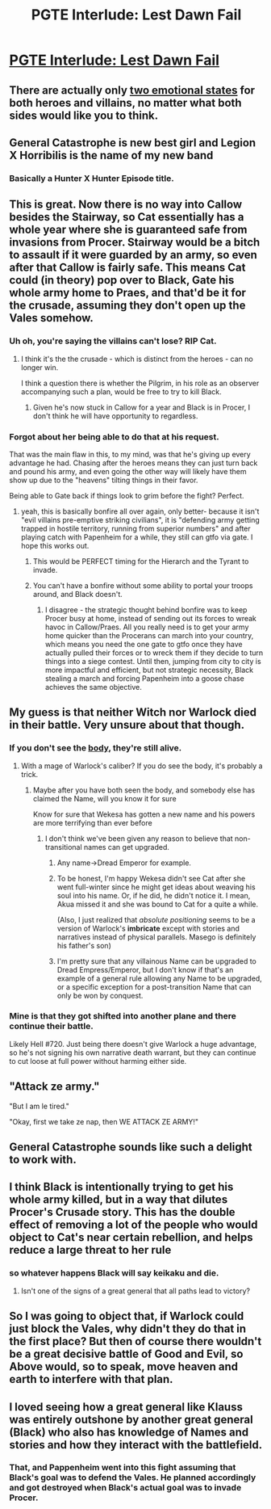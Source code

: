 #+TITLE: PGTE Interlude: Lest Dawn Fail

* [[https://practicalguidetoevil.wordpress.com/2018/06/25/interlude-lest-dawn-fail/][PGTE Interlude: Lest Dawn Fail]]
:PROPERTIES:
:Author: Ardvarkeating101
:Score: 71
:DateUnix: 1529968905.0
:DateShort: 2018-Jun-26
:END:

** There are actually only [[https://puu.sh/ALZlh/30d5924043.png][two emotional states]] for both heroes and villains, no matter what both sides would like you to think.
:PROPERTIES:
:Author: melmonella
:Score: 44
:DateUnix: 1529975545.0
:DateShort: 2018-Jun-26
:END:


** General Catastrophe is new best girl and Legion X Horribilis is the name of my new band
:PROPERTIES:
:Author: Yes_This_Is_God
:Score: 21
:DateUnix: 1529969029.0
:DateShort: 2018-Jun-26
:END:

*** Basically a Hunter X Hunter Episode title.
:PROPERTIES:
:Author: Turniper
:Score: 2
:DateUnix: 1529981751.0
:DateShort: 2018-Jun-26
:END:


** This is great. Now there is no way into Callow besides the Stairway, so Cat essentially has a whole year where she is guaranteed safe from invasions from Procer. Stairway would be a bitch to assault if it were guarded by an army, so even after that Callow is fairly safe. This means Cat could (in theory) pop over to Black, Gate his whole army home to Praes, and that'd be it for the crusade, assuming they don't open up the Vales somehow.
:PROPERTIES:
:Author: melmonella
:Score: 20
:DateUnix: 1529973701.0
:DateShort: 2018-Jun-26
:END:

*** Uh oh, you're saying the villains can't lose? RIP Cat.
:PROPERTIES:
:Author: swaskowi
:Score: 32
:DateUnix: 1529975532.0
:DateShort: 2018-Jun-26
:END:

**** I think it's the the crusade - which is distinct from the heroes - can no longer win.

I think a question there is whether the Pilgrim, in his role as an observer accompanying such a plan, would be free to try to kill Black.
:PROPERTIES:
:Author: narfanator
:Score: 7
:DateUnix: 1529996342.0
:DateShort: 2018-Jun-26
:END:

***** Given he's now stuck in Callow for a year and Black is in Procer, I don't think he will have opportunity to regardless.
:PROPERTIES:
:Author: ATRDCI
:Score: 1
:DateUnix: 1530026833.0
:DateShort: 2018-Jun-26
:END:


*** Forgot about her being able to do that at his request.

That was the main flaw in this, to my mind, was that he's giving up every advantage he had. Chasing after the heroes means they can just turn back and pound his army, and even going the other way will likely have them show up due to the "heavens" tilting things in their favor.

Being able to Gate back if things look to grim before the fight? Perfect.
:PROPERTIES:
:Author: RynnisOne
:Score: 8
:DateUnix: 1529982343.0
:DateShort: 2018-Jun-26
:END:

**** yeah, this is basically bonfire all over again, only better- because it isn't "evil villains pre-emptive striking civilians", it is "defending army getting trapped in hostile territory, running from superior numbers" and after playing catch with Papenheim for a while, they still can gtfo via gate. I hope this works out.
:PROPERTIES:
:Author: elysian_field_day
:Score: 5
:DateUnix: 1530045793.0
:DateShort: 2018-Jun-27
:END:

***** This would be PERFECT timing for the Hierarch and the Tyrant to invade.
:PROPERTIES:
:Author: RynnisOne
:Score: 2
:DateUnix: 1530082735.0
:DateShort: 2018-Jun-27
:END:


***** You can't have a bonfire without some ability to portal your troops around, and Black doesn't.
:PROPERTIES:
:Author: werafdsaew
:Score: 1
:DateUnix: 1530051131.0
:DateShort: 2018-Jun-27
:END:

****** I disagree - the strategic thought behind bonfire was to keep Procer busy at home, instead of sending out its forces to wreak havoc in Callow/Praes. All you really need is to get your army home quicker than the Procerans can march into your country, which means you need the one gate to gtfo once they have actually pulled their forces or to wreck them if they decide to turn things into a siege contest. Until then, jumping from city to city is more impactful and efficient, but not strategic necessity, Black stealing a march and forcing Papenheim into a goose chase achieves the same objective.
:PROPERTIES:
:Author: elysian_field_day
:Score: 2
:DateUnix: 1530057346.0
:DateShort: 2018-Jun-27
:END:


** My guess is that neither Witch nor Warlock died in their battle. Very unsure about that though.
:PROPERTIES:
:Author: WalterTFD
:Score: 15
:DateUnix: 1529981282.0
:DateShort: 2018-Jun-26
:END:

*** If you don't see the [[http://tvtropes.org/pmwiki/pmwiki.php/Main/NeverFoundTheBody][body]], they're still alive.
:PROPERTIES:
:Author: werafdsaew
:Score: 16
:DateUnix: 1529982423.0
:DateShort: 2018-Jun-26
:END:

**** With a mage of Warlock's caliber? If you do see the body, it's probably a trick.
:PROPERTIES:
:Author: NotACauldronAgent
:Score: 16
:DateUnix: 1529985157.0
:DateShort: 2018-Jun-26
:END:

***** Maybe after you have both seen the body, and somebody else has claimed the Name, will you know it for sure

Know for sure that Wekesa has gotten a new name and his powers are more terrifying than ever before
:PROPERTIES:
:Author: Halinn
:Score: 9
:DateUnix: 1530011853.0
:DateShort: 2018-Jun-26
:END:

****** I don't think we've been given any reason to believe that non-transitional names can get upgraded.
:PROPERTIES:
:Author: PrettyDecentSort
:Score: 3
:DateUnix: 1530028797.0
:DateShort: 2018-Jun-26
:END:

******* Any name->Dread Emperor for example.
:PROPERTIES:
:Author: melmonella
:Score: 11
:DateUnix: 1530032087.0
:DateShort: 2018-Jun-26
:END:


******* To be honest, I'm happy Wekesa didn't see Cat after she went full-winter since he might get ideas about weaving his soul into his name. Or, if he did, he didn't notice it. I mean, Akua missed it and she was bound to Cat for a quite a while.

(Also, I just realized that /absolute positioning/ seems to be a version of Warlock's *imbricate* except with stories and narratives instead of physical parallels. Masego is definitely his father's son)
:PROPERTIES:
:Author: HeWhoBringsDust
:Score: 6
:DateUnix: 1530031368.0
:DateShort: 2018-Jun-26
:END:


******* I'm pretty sure that any villainous Name can be upgraded to Dread Empress/Emperor, but I don't know if that's an example of a general rule allowing any Name to be upgraded, or a specific exception for a post-transition Name that can only be won by conquest.
:PROPERTIES:
:Author: Nimelennar
:Score: 5
:DateUnix: 1530038983.0
:DateShort: 2018-Jun-26
:END:


*** Mine is that they got shifted into another plane and there continue their battle.

Likely Hell #720. Just being there doesn't give Warlock a huge advantage, so he's not signing his own narrative death warrant, but they can continue to cut loose at full power without harming either side.
:PROPERTIES:
:Author: RynnisOne
:Score: 8
:DateUnix: 1529982244.0
:DateShort: 2018-Jun-26
:END:


** "Attack ze army."

"But I am le tired."

"Okay, first we take ze nap, then WE ATTACK ZE ARMY!"
:PROPERTIES:
:Author: 9adam4
:Score: 9
:DateUnix: 1530013679.0
:DateShort: 2018-Jun-26
:END:


** General Catastrophe sounds like such a delight to work with.
:PROPERTIES:
:Author: CouteauBleu
:Score: 6
:DateUnix: 1530002029.0
:DateShort: 2018-Jun-26
:END:


** I think Black is intentionally trying to get his whole army killed, but in a way that dilutes Procer's Crusade story. This has the double effect of removing a lot of the people who would object to Cat's near certain rebellion, and helps reduce a large threat to her rule
:PROPERTIES:
:Author: Taborask
:Score: 7
:DateUnix: 1530029251.0
:DateShort: 2018-Jun-26
:END:

*** so whatever happens Black will say keikaku and die.
:PROPERTIES:
:Author: hoja_nasredin
:Score: 3
:DateUnix: 1530031608.0
:DateShort: 2018-Jun-26
:END:

**** Isn't one of the signs of a great general that all paths lead to victory?
:PROPERTIES:
:Author: FormerlySarsaparilla
:Score: 3
:DateUnix: 1530113329.0
:DateShort: 2018-Jun-27
:END:


** So I was going to object that, if Warlock could just block the Vales, why didn't they do that in the first place? But then of course there wouldn't be a great decisive battle of Good and Evil, so Above would, so to speak, move heaven and earth to interfere with that plan.
:PROPERTIES:
:Author: King_of_Men
:Score: 5
:DateUnix: 1530071262.0
:DateShort: 2018-Jun-27
:END:


** I loved seeing how a great general like Klauss was entirely outshone by another great general (Black) who also has knowledge of Names and stories and how they interact with the battlefield.
:PROPERTIES:
:Author: sparkc
:Score: 3
:DateUnix: 1530021871.0
:DateShort: 2018-Jun-26
:END:

*** That, and Pappenheim went into this fight assuming that Black's goal was to defend the Vales. He planned accordingly and got destroyed when Black's actual goal was to invade Procer.
:PROPERTIES:
:Author: Frommerman
:Score: 10
:DateUnix: 1530042456.0
:DateShort: 2018-Jun-27
:END:
